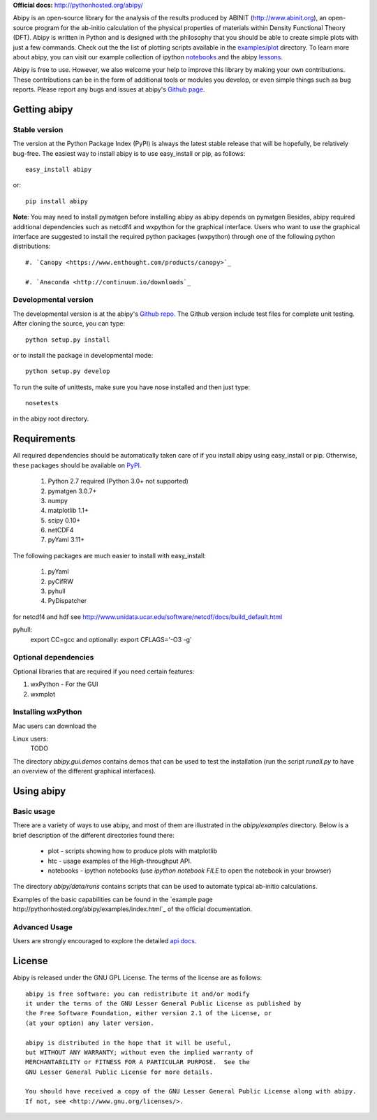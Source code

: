 **Official docs:** http://pythonhosted.org/abipy/

Abipy is an open-source library for the analysis of the results produced by ABINIT (http://www.abinit.org), 
an open-source program for the ab-initio calculation of the physical properties of materials 
within Density Functional Theory (DFT).
Abipy is written in Python and is designed with the philosophy that you should be able to create 
simple plots with just a few commands.
Check out the the list of plotting scripts available in the 
`examples/plot <http://pythonhosted.org/abipy/examples/plot/index.html>`_ directory.
To learn more about abipy, you can visit our example collection of ipython `notebooks 
<http://nbviewer.ipython.org/github/gmatteo/abipy/blob/master/abipy/examples/notebooks/index.ipynb>`_
and the abipy `lessons
<http://nbviewer.ipython.org/github/gmatteo/abipy/blob/master/abipy/examples/notebooks/lessons/index.ipynb>`_.

Abipy is free to use. However, we also welcome your help to improve this library by making your own contributions.  
These contributions can be in the form of additional tools or modules you develop, or even simple things 
such as bug reports. 
Please report any bugs and issues at abipy's `Github page <https://github.com/gmatteo/abipy>`_. 

Getting abipy
=============

Stable version
--------------

The version at the Python Package Index (PyPI) is always the latest stable
release that will be hopefully, be relatively bug-free. 
The easiest way to install abipy is to use easy_install or pip, as follows::

    easy_install abipy

or::

    pip install abipy


**Note**: You may need to install pymatgen before installing abipy as abipy depends on pymatgen 
Besides, abipy required additional dependencies such as netcdf4 and wxpython for the graphical interface.
Users who want to use the graphical interface are suggested to install the required python packages (wxpython)
through one of the following python distributions::

    #. `Canopy <https://www.enthought.com/products/canopy>`_

    #. `Anaconda <http://continuum.io/downloads`_


Developmental version
---------------------

The developmental version is at the abipy's `Github repo <https://github.com/gmatteo/abipy>`_. 
The Github version include test files for complete unit testing. 
After cloning the source, you can type::

    python setup.py install

or to install the package in developmental mode::

    python setup.py develop

To run the suite of unittests, make sure you have nose installed and then just type::

    nosetests

in the abipy root directory.


Requirements
============

All required dependencies should be automatically taken care of if you install abipy using easy_install or pip. 
Otherwise, these packages should be available on `PyPI <http://pypi.python.org>`_.

  #. Python 2.7 required (Python 3.0+ not supported) 
  #. pymatgen 3.0.7+
  #. numpy 
  #. matplotlib 1.1+
  #. scipy 0.10+
  #. netCDF4
  #. pyYaml 3.11+

The following packages are much easier to install with easy_install:

  #. pyYaml
  #. pyCifRW
  #. pyhull
  #. PyDispatcher

for netcdf4 and hdf see http://www.unidata.ucar.edu/software/netcdf/docs/build_default.html


pyhull:
 export CC=gcc 
 and optionally:
 export CFLAGS='-O3 -g' 


Optional dependencies
---------------------

Optional libraries that are required if you need certain features:

1. wxPython - For the GUI 
2. wxmplot

Installing wxPython
-------------------

Mac users can download the

Linux users:
    TODO

The directory `abipy.gui.demos` contains demos that can be used to test the installation 
(run the script `runall.py` to have an overview of the different graphical interfaces).


Using abipy
===========

Basic usage
-----------

There are a variety of ways to use abipy, and most of them are illustrated in the `abipy/examples` directory.
Below is a brief description of the different directories found there:

  * plot - scripts showing how to produce plots with matplotlib

  * htc -  usage examples of the High-throughput API.

  * notebooks - ipython notebooks 
    (use `ipython notebook FILE` to open the notebook in your browser)

The directory `abipy/data/runs` contains scripts that can be used to automate typical ab-initio calculations.

Examples of the basic capabilities can be found in the 
`example page http://pythonhosted.org/abipy/examples/index.html`_ of the  official documentation.

Advanced Usage
--------------

Users are strongly encouraged to explore the detailed `api docs <http://pythonhosted.org/abipy/api/index.html>`_.

License
=======

Abipy is released under the GNU GPL License. The terms of the license are as follows::

    abipy is free software: you can redistribute it and/or modify
    it under the terms of the GNU Lesser General Public License as published by
    the Free Software Foundation, either version 2.1 of the License, or
    (at your option) any later version.

    abipy is distributed in the hope that it will be useful,
    but WITHOUT ANY WARRANTY; without even the implied warranty of
    MERCHANTABILITY or FITNESS FOR A PARTICULAR PURPOSE.  See the
    GNU Lesser General Public License for more details.

    You should have received a copy of the GNU Lesser General Public License along with abipy.  
    If not, see <http://www.gnu.org/licenses/>.
